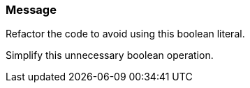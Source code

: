 === Message

Refactor the code to avoid using this boolean literal.

Simplify this unnecessary boolean operation. 

